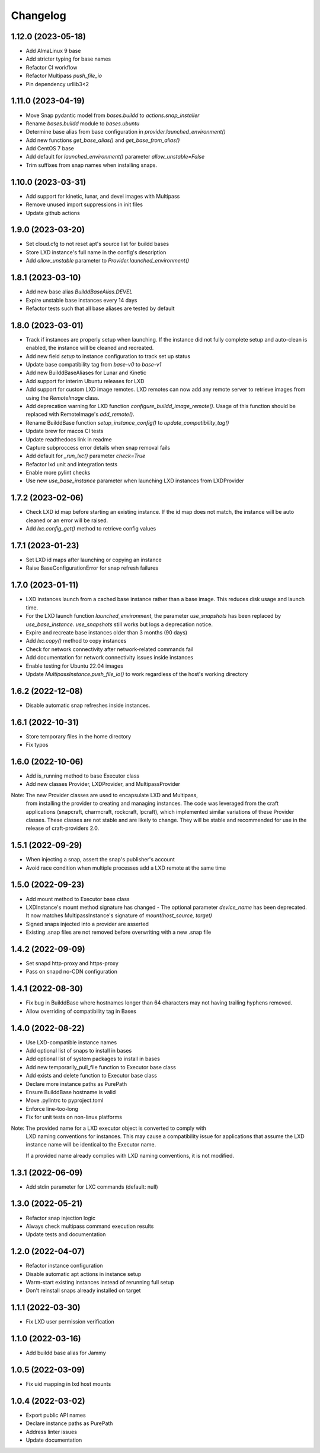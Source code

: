 *********
Changelog
*********

1.12.0 (2023-05-18)
-------------------
- Add AlmaLinux 9 base
- Add stricter typing for base names
- Refactor CI workflow
- Refactor Multipass `push_file_io`
- Pin dependency urllib3<2

1.11.0 (2023-04-19)
-------------------
- Move Snap pydantic model from `bases.buildd` to `actions.snap_installer`
- Rename `bases.buildd` module to `bases.ubuntu`
- Determine base alias from base configuration in `provider.launched_environment()`
- Add new functions `get_base_alias()` and `get_base_from_alias()`
- Add CentOS 7 base
- Add default for `launched_environment()` parameter `allow_unstable=False`
- Trim suffixes from snap names when installing snaps.

1.10.0 (2023-03-31)
-------------------
- Add support for kinetic, lunar, and devel images with Multipass
- Remove unused import suppressions in init files
- Update github actions

1.9.0 (2023-03-20)
------------------
- Set cloud.cfg to not reset apt's source list for buildd bases
- Store LXD instance's full name in the config's description
- Add `allow_unstable` parameter to `Provider.launched_environment()`

1.8.1 (2023-03-10)
------------------
- Add new base alias `BuilddBaseAlias.DEVEL`
- Expire unstable base instances every 14 days
- Refactor tests such that all base aliases are tested by default

1.8.0 (2023-03-01)
------------------
- Track if instances are properly setup when launching. If the instance did not fully
  complete setup and auto-clean is enabled, the instance will be cleaned and recreated.
- Add new field `setup` to instance configuration to track set up status
- Update base compatibility tag from `base-v0` to `base-v1`
- Add new BuilddBaseAliases for Lunar and Kinetic
- Add support for interim Ubuntu releases for LXD
- Add support for custom LXD image remotes. LXD remotes can now add any
  remote server to retrieve images from using the `RemoteImage` class.
- Add deprecation warning for LXD function `configure_buildd_image_remote()`.
  Usage of this function should be replaced with RemoteImage's `add_remote()`.
- Rename BuilddBase function `setup_instance_config()` to `update_compatibility_tag()`
- Update brew for macos CI tests
- Update readthedocs link in readme
- Capture subproccess error details when snap removal fails
- Add default for `_run_lxc()` parameter `check=True`
- Refactor lxd unit and integration tests
- Enable more pylint checks
- Use new `use_base_instance` parameter when launching LXD instances from LXDProvider

1.7.2 (2023-02-06)
------------------
- Check LXD id map before starting an existing instance.
  If the id map does not match, the instance will be auto cleaned
  or an error will be raised.
- Add `lxc.config_get()` method to retrieve config values

1.7.1 (2023-01-23)
------------------
- Set LXD id maps after launching or copying an instance
- Raise BaseConfigurationError for snap refresh failures

1.7.0 (2023-01-11)
------------------
- LXD instances launch from a cached base instance rather than a base image.
  This reduces disk usage and launch time.
- For the LXD launch function `launched_environment`, the parameter `use_snapshots`
  has been replaced by `use_base_instance`. `use_snapshots` still works but logs
  a deprecation notice.
- Expire and recreate base instances older than 3 months (90 days)
- Add `lxc.copy()` method to copy instances
- Check for network connectivity after network-related commands fail
- Add documentation for network connectivity issues inside instances
- Enable testing for Ubuntu 22.04 images
- Update `MultipassInstance.push_file_io()` to work regardless of the
  host's working directory

1.6.2 (2022-12-08)
------------------
- Disable automatic snap refreshes inside instances.

1.6.1 (2022-10-31)
------------------
- Store temporary files in the home directory
- Fix typos

1.6.0 (2022-10-06)
------------------
- Add is_running method to base Executor class
- Add new classes Provider, LXDProvider, and MultipassProvider

Note: The new Provider classes are used to encapsulate LXD and Multipass,
      from installing the provider to creating and managing instances. The code
      was leveraged from the craft applications (snapcraft, charmcraft, rockcraft,
      lpcraft), which implemented similar variations of these Provider classes.
      These classes are not stable and are likely to change. They will be stable and
      recommended for use in the release of craft-providers 2.0.

1.5.1 (2022-09-29)
------------------
- When injecting a snap, assert the snap's publisher's account
- Avoid race condition when multiple processes add a LXD remote at the same time

1.5.0 (2022-09-23)
------------------
- Add mount method to Executor base class
- LXDInstance's mount method signature has changed - The optional parameter `device_name` has been deprecated. It now matches MultipassInstance's signature of `mount(host_source, target)`
- Signed snaps injected into a provider are asserted
- Existing .snap files are not removed before overwriting with a new .snap file

1.4.2 (2022-09-09)
------------------
- Set snapd http-proxy and https-proxy
- Pass on snapd no-CDN configuration

1.4.1 (2022-08-30)
------------------
- Fix bug in BuilddBase where hostnames longer than 64 characters may
  not having trailing hyphens removed.
- Allow overriding of compatibility tag in Bases

1.4.0 (2022-08-22)
------------------
- Use LXD-compatible instance names
- Add optional list of snaps to install in bases
- Add optional list of system packages to install in bases
- Add new temporarily_pull_file function to Executor base class
- Add exists and delete function to Executor base class
- Declare more instance paths as PurePath
- Ensure BuilddBase hostname is valid
- Move .pylintrc to pyproject.toml
- Enforce line-too-long
- Fix for unit tests on non-linux platforms

Note: The provided name for a LXD executor object is converted to comply with
      LXD naming conventions for instances. This may cause a compatibility issue
      for applications that assume the LXD instance name will be identical to
      the Executor name.

      If a provided name already complies with LXD naming conventions, it is
      not modified.

1.3.1 (2022-06-09)
------------------

- Add stdin parameter for LXC commands (default: null)

1.3.0 (2022-05-21)
------------------

- Refactor snap injection logic
- Always check multipass command execution results
- Update tests and documentation

1.2.0 (2022-04-07)
------------------

- Refactor instance configuration
- Disable automatic apt actions in instance setup
- Warm-start existing instances instead of rerunning full setup
- Don't reinstall snaps already installed on target

1.1.1 (2022-03-30)
------------------

- Fix LXD user permission verification

1.1.0 (2022-03-16)
------------------

- Add buildd base alias for Jammy

1.0.5 (2022-03-09)
------------------

- Fix uid mapping in lxd host mounts

1.0.4 (2022-03-02)
------------------

- Export public API names
- Declare instance paths as PurePath
- Address linter issues
- Update documentation

